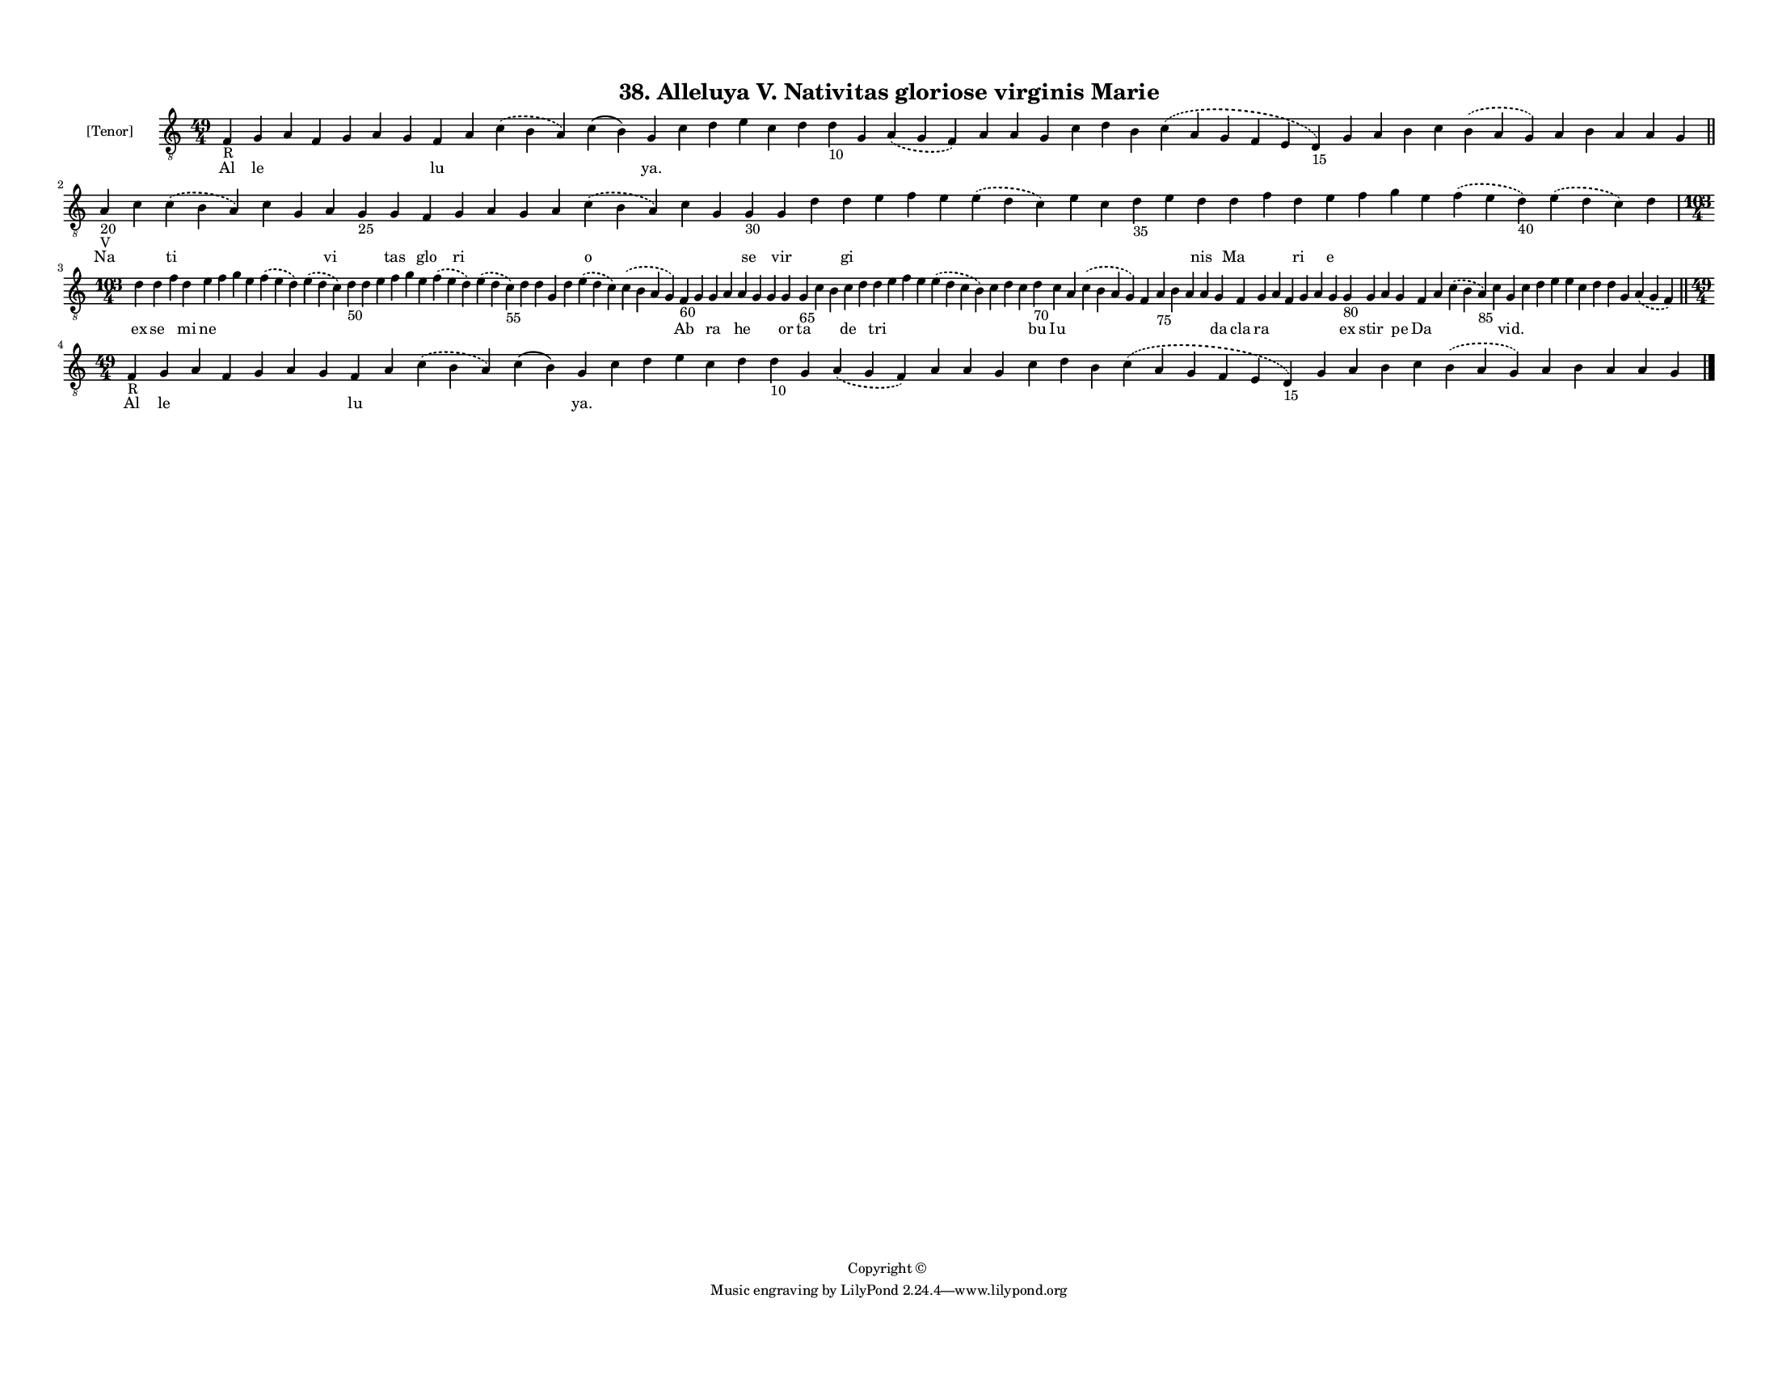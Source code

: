 
\version "2.18.2"
% automatically converted by musicxml2ly from musicxml/F3M38ps_Alleluya_V_Nativitas_gloriose_virginis_Marie.xml

\header {
    encodingsoftware = "Sibelius 6.2"
    encodingdate = "2019-05-28"
    copyright = "Copyright © "
    title = "38. Alleluya V. Nativitas gloriose virginis Marie"
    }

#(set-global-staff-size 11.3811023622)
\paper {
    paper-width = 27.94\cm
    paper-height = 21.59\cm
    top-margin = 1.2\cm
    bottom-margin = 1.2\cm
    left-margin = 1.0\cm
    right-margin = 1.0\cm
    between-system-space = 0.93\cm
    page-top-space = 1.27\cm
    }
\layout {
    \context { \Score
        autoBeaming = ##f
        }
    }
PartPOneVoiceOne =  \relative f {
    \clef "treble_8" \key c \major \time 49/4 | % 1
    f4 -"R" g4 a4 f4 g4 a4 g4 f4 a4 \slurDashed c4 ( \slurSolid b4 a4 )
    c4 ( b4 ) g4 c4 d4 e4 c4 d4 d4 -"10" g,4 \slurDashed a4 ( \slurSolid
    g4 f4 ) a4 a4 g4 c4 d4 b4 \slurDashed c4 ( \slurSolid a4 g4 f4 e4 d4
    -"15" ) g4 a4 b4 c4 \slurDashed b4 ( \slurSolid a4 g4 ) a4 b4 a4 a4
    g4 \bar "||"
    \break | % 2
    a4 -"20" -"V" c4 \slurDashed c4 ( \slurSolid b4 a4 ) c4 g4 a4 g4
    -"25" g4 f4 g4 a4 g4 a4 \slurDashed c4 ( \slurSolid b4 a4 ) c4 g4 g4
    -"30" g4 d'4 d4 e4 f4 e4 \slurDashed e4 ( \slurSolid d4 c4 ) e4 c4 d4
    -"35" e4 d4 d4 f4 d4 e4 f4 g4 e4 \slurDashed f4 ( \slurSolid e4 d4
    -"40" ) \slurDashed e4 ( \slurSolid d4 c4 ) d4 \break | % 3
    \time 103/4  d4 d4 f4 d4 e4 f4 g4 e4 \slurDashed f4 ( \slurSolid e4
    d4 ) \slurDashed e4 ( \slurSolid d4 c4 ) d4 -"50" d4 e4 f4 g4 e4
    \slurDashed f4 ( \slurSolid e4 d4 ) \slurDashed e4 ( \slurSolid d4 c4
    -"55" ) d4 d4 g,4 d'4 \slurDashed e4 ( \slurSolid d4 c4 )
    \slurDashed c4 ( \slurSolid b4 a4 g4 ) f4 -"60" g4 g4 a4 a4 g4 g4 g4
    g4 -"65" c4 b4 c4 d4 d4 e4 f4 e4 \slurDashed e4 ( \slurSolid d4 c4 b4
    ) c4 d4 c4 d4 -"70" c4 a4 \slurDashed c4 ( \slurSolid b4 a4 g4 ) f4
    a4 -"75" b4 a4 a4 g4 f4 g4 a4 f4 g4 a4 g4 g4 -"80" g4 a4 g4 f4 a4
    \slurDashed c4 ( \slurSolid b4 a4 -"85" ) c4 g4 c4 d4 e4 e4 c4 d4 d4
    g,4 \slurDashed a4 ( \slurSolid g4 f4 ) \bar "||"
    \break | % 4
    \time 49/4  | % 4
    f4 -"R" g4 a4 f4 g4 a4 g4 f4 a4 \slurDashed c4 ( \slurSolid b4 a4 )
    c4 ( b4 ) g4 c4 d4 e4 c4 d4 d4 -"10" g,4 \slurDashed a4 ( \slurSolid
    g4 f4 ) a4 a4 g4 c4 d4 b4 \slurDashed c4 ( \slurSolid a4 g4 f4 e4 d4
    -"15" ) g4 a4 b4 c4 \slurDashed b4 ( \slurSolid a4 g4 ) a4 b4 a4 a4
    g4 \bar "|."
    }

PartPOneVoiceOneLyricsOne =  \lyricmode { Al le \skip4 \skip4 \skip4
    \skip4 \skip4 lu \skip4 \skip4 \skip4 "ya." \skip4 \skip4 \skip4
    \skip4 \skip4 \skip4 \skip4 \skip4 \skip4 \skip4 \skip4 \skip4
    \skip4 \skip4 \skip4 \skip4 \skip4 \skip4 \skip4 \skip4 \skip4
    \skip4 \skip4 \skip4 \skip4 Na \skip4 ti \skip4 \skip4 vi \skip4 tas
    glo ri \skip4 \skip4 \skip4 o \skip4 \skip4 se vir \skip4 gi \skip4
    \skip4 \skip4 \skip4 \skip4 \skip4 \skip4 \skip4 nis Ma \skip4 ri e
    \skip4 \skip4 \skip4 \skip4 \skip4 \skip4 ex se \skip4 mi ne \skip4
    \skip4 \skip4 \skip4 \skip4 \skip4 \skip4 \skip4 \skip4 \skip4
    \skip4 \skip4 \skip4 \skip4 \skip4 \skip4 \skip4 \skip4 \skip4 Ab
    \skip4 ra \skip4 he \skip4 \skip4 or ta \skip4 \skip4 de \skip4 tri
    \skip4 \skip4 \skip4 \skip4 \skip4 \skip4 \skip4 bu Iu \skip4 \skip4
    \skip4 \skip4 \skip4 \skip4 \skip4 da cla ra \skip4 \skip4 \skip4
    \skip4 \skip4 ex stir \skip4 pe Da \skip4 \skip4 \skip4 "vid."
    \skip4 \skip4 \skip4 \skip4 \skip4 \skip4 \skip4 \skip4 \skip4 Al le
    \skip4 \skip4 \skip4 \skip4 \skip4 lu \skip4 \skip4 \skip4 "ya."
    \skip4 \skip4 \skip4 \skip4 \skip4 \skip4 \skip4 \skip4 \skip4
    \skip4 \skip4 \skip4 \skip4 \skip4 \skip4 \skip4 \skip4 \skip4
    \skip4 \skip4 \skip4 \skip4 \skip4 \skip4 \skip4 }

% The score definition
\score {
    <<
        \new Staff <<
            \set Staff.instrumentName = "[Tenor]"
            \context Staff << 
                \context Voice = "PartPOneVoiceOne" { \PartPOneVoiceOne }
                \new Lyrics \lyricsto "PartPOneVoiceOne" \PartPOneVoiceOneLyricsOne
                >>
            >>
        
        >>
    \layout {}
    % To create MIDI output, uncomment the following line:
    %  \midi {}
    }

